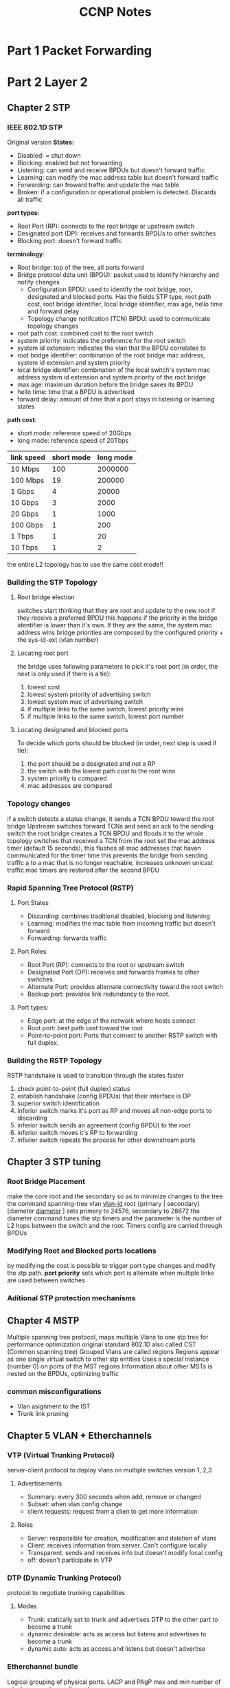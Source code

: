 #+TITLE: CCNP Notes
#+STARTUP: overview indent
* Part 1 Packet Forwarding
* Part 2 Layer 2
** Chapter 2 STP
*** IEEE 802.1D STP
Original version
*States:*
- Disabled: = shut down
- Blocking: enabled but not forwarding
- Listening: can send and receive BPDUs but doesn't forward traffic
- Learning: can modify the mac address table but doesn't forward traffic
- Forwarding: can froward traffic and update the mac table
- Broken: if a configuration or operational problem is detected. Discards all traffic
*port types*:
- Root Port (RP): connects to the root bridge or upstream switch
- Designated port (DP): receives and forwards BPDUs to other switches
- Blocking port: doesn't forward traffic
*terminology*:
- Root bridge: top of the tree, all ports forward
- Bridge protocol data unit (BPDU): packet used to identify hierarchy and notify changes
  - Configuration BPDU: used to identify the root bridge, root, designated and blocked ports. Has the fields STP type, root path cost, root bridge identifier, local bridge identifier, max age, hello time and forward delay
  - Topology change notifcation (TCN) BPDU: used to communicate topology changes
- root path cost: combined cost to the root switch
- system priority: indicates the preference for the root switch
- system id extension: indicates the vlan that the BPDU correlates to
- root bridge identifier: combination of the root bridge mac address, system id extension and system priority
- local bridge identifier: combination of the local switch's system mac address system id extension and system priority of the root bridge
- max age: maximum duration before the bridge saves its BPDU
- hello time: time that a BPDU is advertised
- forward delay: amount of time that a port stays in listening or learning states
*path cost*:
- short mode: reference speed of 20Gbps
- long mode: reference speed of 20Tbps
| link speed | short mode | long mode |
|------------+------------+-----------|
| 10 Mbps    |        100 |   2000000 |
| 100 Mbps   |         19 |    200000 |
| 1 Gbps     |          4 |     20000 |
| 10 Gbps    |          3 |      2000 |
| 20 Gbps    |          1 |      1000 |
| 100 Gbps   |          1 |       200 |
| 1 Tbps     |          1 |        20 |
| 10 Tbps    |          1 |         2 |
|------------+------------+-----------|
the entire L2 topology has to use the same cost mode!!
*** Building the STP Topology
**** Root bridge election
switches start thinking that they are root and update to the new root if they receive a preferred BPDU
this happens if the priority in the bridge identifier is lower than it's own. If they are the same, the system mac address wins
bridge priorities are composed by the configured priority + the sys-id-ext (vlan number)
**** Locating root port
the bridge uses following parameters to pick it's root port (in order, the next is only used if there is a tie):
1. lowest cost
2. lowest system priority of advertising switch
3. lowest system mac of advertising switch
4. if multiple links to the same switch, lowest priority wins
5. if multiple links to the same switch, lowest port number
**** Locating designated and blocked ports
To decide which ports should be blocked (in order, next step is used if tie):
1. the port should be a designated and not a RP
2. the switch with the lowest path cost to the root wins
3. system priority is compared
4. mac addresses are compared
*** Topology changes
if a switch detects a status change, it sends a TCN BPDU toward the root bridge
Upstream switches forward TCNs and send an ack to the sending switch
the root bridge creates a TCN BPDU and floods it to the whole topology
switches that received a TCN from the root set the mac address timer (default 15 seconds), this flushes all mac addresses that haven communicated for the timer time
this prevents the bridge from sending traffic a to a mac that is no longer reachable, increases unknown unicast traffic
mac timers are restored after the second BPDU
*** Rapid Spanning Tree Protocol (RSTP)
**** Port States
- Discarding: combines traditional disabled, blocking and listening
- Learning: modifies the mac table from incoming traffic but doesn't forward
- Forwarding: forwards traffic
**** Port Roles
- Root Port (RP): connects to the root or upstream switch
- Designated Port (DP): receives and forwards frames to other switches
- Alternate Port: provides alternate connectivity toward the root switch
- Backup port: provides link redundancy to the root.
**** Port types:
- Edge port: at the edge of the network where hosts connect
- Root port: best path cost toward the root
- Point-to-point port: Ports that connect to another RSTP switch with full duplex.
*** Building the RSTP Topology
RSTP handshake is used to transition through the states faster
1. check point-to-point (full duplex) status
2. establish handshake (config BPDUs) that their interface is DP
3. superior switch identification
4. inferior switch marks it's port as RP and moves all non-edge ports to discarding
5. inferior switch sends an agreement (config BPDU) to the root
6. inferior switch moves it's RP to forwarding
7. inferior switch repeats the process for other downstream ports

** Chapter 3 STP tuning
*** Root Bridge Placement
make the core root and the secondary so as to minimize changes to the tree
the command spanning-tree vlan _vlan-id_ root {primary | secondary} [diameter _diameter_ ] sets primary to 24576, secondary to 28672
the diameter command tunes the stp timers and the parameter is the number of L2 hops between the switch and the root. Timers config are carried through BPDUs
*** Modifying Root and Blocked ports locations
by modifying the cost is possible to trigger port type changes and modify the stp path.
*port priority* sets which port is alternate when multiple links are used between switches
*** Aditional STP protection mechanisms
** Chapter 4 MSTP
Multiple spanning tree protocol, maps multiple Vlans to one stp tree for performance optimization
original standard 802.1D also called CST (Common spanning tree)
Grouped Vlans are called regions
Regions appear as one single virtual switch to other stp entities
Uses a special instance (number 0) on ports of the MST regions
Information about other MSTs is nested on the BPDUs, optimizing traffic
*** common misconfigurations
- Vlan asignment to the IST
- Trunk link pruning

** Chapter 5 VLAN + Etherchannels
*** VTP (Virtual Trunking Protocol)
server-client protocol to deploy vlans on multiple switches
version 1, 2,3
**** Advertisements
- Summary: every 300 seconds when add, remove or changed
- Subset: when vlan config change
- client requests: request from a clien to get more information
**** Roles
- Server: responsible for creation, modification and deletion of vlans
- Client: receives information from server. Can't configure locally
- Transparent: sends and receives info but doesn't modify local config
- off: doesn't participate in VTP
*** DTP (Dynamic Trunking Protocol)
protocol to negotiate trunking capabilities
**** Modes
- Trunk: statically set to trunk and advertises DTP to the other part to become a trunk
- dynamic desirable: acts as access but listens and advertises to become a trunk
- dynamic auto: acts as access and listens but doesn't advertise
*** Etherchannel bundle
Logical grouping of physical ports. LACP and PAgP
max and min number of interfaces can be configured
**** PAgP
Modes:
- Auto: doesn't initiate but listens
- Desirable: tries to initiate
**** LACP
Modes:
- Passive: doesn't initiate but listens
- Active: tries to initiate

Options:
- LACP Fast: sends updates every 1 second
- system priority: sets up which is the master of the port channel. This switch is in charge of deciding which ports to use in case that the max amount is surpased
- interface priority: sets up which interface should be used in case where more interfaces than the max defined are available

* Part 3 Routing
** Chapter 6 IP Routing
*** Distance vector
uses hop count to determine the best route
advertise from their own perspective. No router has a complete overview of the network
*** Enhanced distance vector
sends updates only on change
fast convergence
forms neighbor relationships
uses bandwidth, delay, reliability, load, and mtu for path calculations
load balance between equal or unequal cost paths
*** Link state
advertises the link state and metric of each connected links
advertisements are stored in the link-state database (LSDB) and forwarded to other neighbors
with all the information each router runs the Dijkstra shortest path first algorithm to calculate the best loop free path
*** Path vector
looks at the path attributes to select best path
keeps record of each AS to avoid loops

*** Path selection
evaluates the prefix length in the Forwarding information base (FIB)
that is programmed via the routing table or Routing information base (RIB)
Components:
- prefix length: number of leading bits in the subnet mask
- administrative distance: rating of trustworthiness of a routing information source
- metric: unit of measure used by a routing protocol in best-path calculation
the forwarding decision is a function of the FIB and results from the
calculations performed in the RIB. The RIB is calculated though the combination of routing protocol metrics and administrative distance
Each routing protocol is it's own process and programs the RIB. Every protocol presents the same information to the RIB: destination network, next-hop, AD and metric.
Accepting logic:
- if the route doesn't exist is accepted
- if the route exists, ADs are compared and the lowest wins
**** Metrics
value assigned to a route by the routing protocol for best selection
***** ECMP (Equal cost multipathing)
a routing protocol selects multiple routes as best path and all get installed in the RIB
***** Unequal-cost load balancing
EIGRP allows the installation of multiple routes with different metrics
*** Static routing
manually configured
**** Directly attached routes
P2P routes don't use ARP and can directly reference the outbound interface.
requires that the outbound interface be in an up state to install the route
**** Recrusive static routes
specifies the ip of the netx-hop address. The recursion ocurrs when the router queries the
RIB to locathe the route to the next-hop and cross-references the adjacency table.
requires the next-hop address to exist in the routing table.
**** Fully specefied static routes
uses the outbound interface and next-hop ips
avoids recursion and makes the outbound interface deterministic
**** Floating static routing
used to provide a backup from dynamically learned routes
gets an AD higher than the one learned dynamically, so only gets installed if the dynamic
route fails.
**** Static null routes
Null interfaces drop traffic without cpu overhead
used to discard traffic and avoid routing loops when a default gateway is defined
*** IPv6 static routes

** Chapter 7 EIGRP
** Chapter 8 OSPF
** Chapter 9 Advanced OSPF
** Chapter 10 OSPFv3
** Chapter 11 BGP
** Chapter 12 Advanced BGP
** Chapter 13 Multicast
* Part 4 Services
** Chapter 14 QoS
** Chapter 15 IP Services
* Part 5 Overlay
** Chapter 16 Overlay tunnels
* Part 6 Wireless
** Chapter 17 Signals and Modulation
** Chapter 18 Infrastructure
** Chapter 19 Roaming and location
** Chapter 20 Authentication
** Chapter 21 Troubleshooting
* Part 7 Architecture
** Chapter 22 Enterprise Architecture
** Chapter 23 Fabric
** Chapter 24 Assurance
* Part 8 Security
** Chapter 25 Access control
*** Network Security Design for Threat Defense

    *PIN = places in the network*
    - Branch: less secure
      attacks: endpoint malware, wireless like rogue AP and man in the middle, explotation of trust
    - Campus: large number of users from different categories
      attacks: phishing, web-based exploits, unauthorized network access, malware propagation, and botnet infestations.
    - Data center: most critical information assets, lots of servers
      attacks: data extraction, malware propagation, unauthorized network access (application compromise), botnet infestation (scrumping), data loss, privilege escalation, and reconnaissance
    - Edge: primary ingress and egress to internet
      attacks: web server vulnerabilities, distributed denial-of-service (DDoS) attacks, data loss, and MitM attacks
    - Cloud: require independent certification
      attacks: web server vulnerabilities, loss of access, data loss, malware, and MitM attacks
    - WAN: connects all the PINs together.
      attacks: malware propagation, unauthorized network access, WAN sniffing, and MitM attacks

    *Cisco SAFE secure domains*
    - Management: manage devices from centralized infrastructure
    - Security intelligence: Security intelligence provides detection of emerging malware and cyber threats
    - Compliance
    - Threat defense: provides this visibility through network traffic telemetry, file reputation, and contextual information (such as device types, locations, users, identities, roles, privileges levels, login status, posture status
    - Secure services: access control, virtual private networks
      
    *Protection during attack phases*
    - Before: stablishing policies and implementing prevention to reduce risk. Full knowledge of the assets to be protected and threats is required.
    - During: Threat analysis and incident response
    - After: ability to detect, contain, and remediate an attack. Lessons learned should be incorporated
      
**** Cisco Talos
     Security team that analizes security threats and creates a thread that is fed into cisco security products

**** Cisco threat grid
     Software that statically and dynamically analizes files for threat detection.
     Uses information from Talos
     Runs files in a sandbox with special instrumentation

**** Advanced malware protection
     Database connected to Talos and threat grid. Used to analyze files and detect malware.

**** Cisco AnyConnect
     VPN Client that also offers endpoint compliance controlling.

**** Cisco Umbrella
     DNS server cluster run by cisco

**** Web security appliance
     Next generation firewall that is connnected to Talos and the threat grid
     Offers:
     - Web reputation filters
     - Web filtering
     - Application visibility and control, used to control internet access

**** Cisco email security appliance
**** Next-Generation Intrusion Prevention System (NGIPS)
     - Real-time contextual awareness
     - Advanced threat protection
     - Intelligent security automation
     - Unparalleled performance and scalability
     - Application visibility and control (AVC) and URL filtering

**** Next-Generation Firewall (NGFW)
     - Standard firewall capabilities such as stateful inspection
     - An integrated IPS
     - Application-level inspection
     - The ability to leverage external security intelligence to address evolving security threats

**** Cisco Stealthwatch
     is a collector and aggregator of network telemetry data that performs network security analysis and monitoring
     - Real-time threat detection
     - Incident response and forensics
     - Network segmentation
     - Network performance and capacity planning
     - Ability to satisfy regulatory requirements

**** Cisco Identity Services Engine (ISE)
     is a security policy management platform that provides highly secure network access control (NAC) to users and devices across wired, wireless, and VPN connections

*** Network Access Control (NAC)
**** 802.1x
     is a standard for port-based network access control (PNAC) that provides an authentication mechanism for local area networks (LANs) and wireless local area networks (WLANs)

     *Extensible Authentication Protocol (EAP)*:
     This message format and framework defined by RFC 4187 provides an encapsulated transport for authentication parameters.
     *EAP method* (also referred to as EAP type):
     Different authentication methods can be used with EAP
     *EAP over LAN (EAPoL)*: 
     This Layer 2 encapsulation protocol is defined by 802.1x for the transport of EAP messages over IEEE 802 wired and wireless networks
     *RADIUS protocol*: 
     This is the AAA protocol used by EAP
     
     *Suplicant*: software on the device trying to access the network through EAPoL
     *Authenticator*: network appliance the suplicant connects to. The appliance makes no decisions, and allows or denys access only on command of the authentication server
     *Authentication Server*: RADIUS server that has the user database and authenticates the clients

     *Authentication process*:
     1. either the authentcator notices a port coming up or the supplicant sends an EAPoL message    AP Methods*:
     2. 
     3. packet is relayed over inside a radious packet.
     4. if successful, server returns a access-accept with optional parameters (downloadable ACLs). The authenticator opens the port

***** EAP methods
      Mostly based on TLS
      *EAP challenge-based authentication method* (EAP-MD5)
      uses the MD5 message-digest to encrypt the credentials. The supplicant doesn't have a way to authenticate the server (bad)
      *EAP TLS* (EAP-TLS)
      Uses PKI to provide mutual authentication. Very secure, high administrative overhead
      *EAP tunneled TLS* (EAP-FAST) (EAP-TTLS) (PEAP)
      - PEAP: only the server requires a certificate and builds a TLS tunnel over which authentication happens using inner auth methods
      *EAP inner authentication methods* (EAP-GTC) (EAP-MSCHAPv2) (EAP-TLS)
      + EAP-MSCHAPv2 (PEAPv0): client credentials are sent over a MSCHAPv2 session. Used with Microsoft Active Directory
      + EAP-GTC (PAPv1): created as an alternative to EAP-MSCHAPv2, can use any identity store
      + EAP-TLS: tunnel over tunnel, same as normal EAP-TLS
      + EAP-FAST: cisco propietary, allows for faster reauthentication and supports roaming. Forms a TLS tunnel and can reauthenticate using protected access credentials (PACs), similar to a secure cookie.
      + EAP-TTLS: similar to PEAP but less supported. Allows for non inner-EAP auth methods like PAP, CHAP and MS-CHAP
      
***** EAP chaining
      included in EAP-FAST, supports machine and user auth inside a single TLS tunnel

***** MAC authentication bypass (MAB)
      enables port-based access using the MAC-address of an endpoint, used as fallback for 802.1x
      1. switch tries to use 802.1x and
      2. the switch opens a port for only one packet, learns the mac address and discards it. After that sends a RADIUS access request using the learned mac address
      3. the RADIUS server determines if the device can access the network.

**** Web Authentication
     can be used as fallback for 802.1x
***** Local web auth (LWA)
      the switch redirects the user to a web page. Then sends the request itself to the RADIUS server. Limited options.
***** Central web authentication with cisco ISE (CWA)
      offers advanced services. Process:
      1. 802.1x fails
      2. switch performs MAB
      3. auth server sends a radius result, including an URL redirection to the centralized server
      4. endpoint gets ip over DHCP
      5. credentials are entered on the browser
      6. ISE sends a reauthentication challenge to the switch
      7. switch sends a new MAB request to the ISE and it issues a final authorization result to the switch.
**** Enhanced Flexible Authentication (FlexAuth)
     enables multiple methods concurrently for fastness

**** Cisco identity-based networking services (IBNS)
     Combination of Enhanced Flexauth, Common classification policy language and ISE
***** Cisco TrustSec
      Uses Security Group Tags (SGT) to enforce firewall rules. A SGT should represent the context of the user/device and it's function. Department based firewalling 

      *ingress classification*
      process of assigning SGT to users or endpoints.
      - Dynamic: downloaded as an authorization option from the ISE
      - Static: used where 802.1x or MAB are not required (Data-Center).

      *Propagation*
      process of communicating the mappings to the TrustSec network.
      - inline tagging: switch inserts the SGT tag into the frame. Only supported by cisco switches with ASIC with support for TrustSec.
      - SGT Exchange protocol (SXP): TCP-based peer-to-peer protocol for devices that don't support inline tagging.

      *Egress enforcement*
      enforced at the egress point of the TrustSec network
      - Security group ACL (SGACL): access lists provide filtering in routers and switches
      - Security group Firewall (SGFW): provides enforcement in firewalls. Requires tag based rules to be configured in the FW
**** MACsec
     standards-based layer 2 protocol encryption method. Allows for switches to encrypt traffic on the wire.
     Additional fields are added, this have to be supported by all the switches in the chain to work.
     Authentication with Galois Method Authentication Code (GMAC) or Galois/Counter Mode Advanced Encryption Standard (AES-GCM)

     *security tag fields*
     - MACsec Ethertype (first two octets): Set to 0x88e5, designating the frame as a MACsec frame
     - TCI/AN (third octet): Tag control information/association, designates version number if confidentiality is used on it's own.
     - SL (fourth octet): short length field, designates the length
     - Packet Number (octets 5-8): numbering for replay protection and initializing vector
     - SCI (octets 9-16): secure channel identifier, for classifying the connection to the virtual port

     *keying mechanisms*
     + Security Association Protocol (SAP): proprietary cisco
     + MACsec key agreemant protocol (MKA): provides required session keys and manages the encryption keys. Supported between endpoint-switch and switch-switch

***** Downlink MACsec
      term used for the switch-endpoint link.
      Handled by the MKA protocol
      Both devices need to support MACsec
      Can be set as an authorization option

***** Uplink MACsec
      term used for switch-switch link
      uses SAP by default
** Chapter 26 Device access control and security
*** Access Control Lists
    Sequential list of access control entries (ACE) for packet classification
    Used for filtering, qos and nat
    
    + *numbered standard* can filter only on source ip, numbers 1-99 and 1300-1999
    + *number extended* can filter on source, destination, port, protocol and more. 100-199 and 2000-2699
    + *named* same as avobe but with names
    + *port acl* can use standard, extended, and names acls to filter on L2
    + *vlan acl* can use standard, extended, and names acls to filter vlans

    use wilcard masks to match patckets
    have to be applied to an interface

    the *any* keyword matches all packets, the *host* keyword matches only one host

    *PACL* port access control list act on L2 ports
    + do not support filter on control packets
    + only incomming traffic
    + only on hardware
    + do not support ipv6, arp or MPLS

    *VACL* vlan access control list
    implemeted using access maps. Maps use ACLs to as match statements and an action (forward or drop on the match), similar to route maps
*** PACL, VACL, and RACL Interaction
    if multiple acls are configured, the order is:
    on L2
    - inbound pactl
    - inbound vacl
    - outbound vacl

    on L3
    - inbound pactl
    - inbound vacl
    - inbound svi
    - outbound svi
    - outbound vacl
*** Terminal Lines
- Line con 0 (cty)
  serial console
- Line aux 0 (aux)
  connect through a modem
- Virtual lines (vty) 1 - 4
  for remote telnet or ssh access. Logical, no physical interface attached
**** Password types
*Type 0*: insecure, not encrypted and visible
*Type 5*: encrypted with md5
*Type 7*: weak encryption, cisco proprietary
*Type 8*: secure, uses sha-256 algorithm to encrypt
*Type 9*: secure uses SCRYPT algorithm to encrypt
**** Priviledge levels and role base access (RBAC)
*Level 0*: disable, enable, help, exit and logout commands
*Level 1*: EXEC mode, no configuration changes allowed
*Level 15*: Priviledged EXEC mode, anything goes

Levels 2-14 can be used to create custom permission levels

EXEC timeout configures the session timeouts
Absolute timeout terminates a session even if it's being used

*** AAA Authentication, Authorization and Accounting
*Authentication*: Enables a user to be identified and verified prior to being granted access to a network device and/or network services.
*Authorization*: Defines the access privileges and restrictions to be enforced for an authenticated user.
*Accounting*: Provides the ability to track and log user access, including user identities, start and stop times, executed commands (that is, CLI commands), and so on. In other words, it maintains a security log of events.
**** TACACS+
tcp on port 49
can separate authentication, authorization, and accounting into different functions
**** Radius
IETF standard
used for EAP
Client/Server model
Must return all authentication parameters in a single reply
Good for authentication but bad for authorization
*** Zone Based Firewall (ZBFW)
    integrated firewall solution for cisco devices
    uses zones to establish relationships
    can track connection states
**** Firewall zones
     - Self zone: includes all routers ip addresses and is used for support and management
     - Default zone: includes all interfaces that are not member of any other zone. Default policy drop
     - other zones: can be created
**** Configuration
     create a zone
     create a class-map. Those are similar to route maps, they use acls for (not) matching packets and define what is done if the packet is matched
     class-maps can be match-any (bool OR) or match-all (bool AND)
     policy-maps have pollicy drop, pass (allow) and inspect. Inspect tracks the connection state
     policy-maps apply the fw configuration to the class-map
     apply a policy map to a traffic flow. Those have a direction and have to be configured in both ways for bidirectional communication
*** Control plane policing (CoPP)
    is a QoS policy applied to traffic to or sourced from the router, used to protect the CPU resources
    uses class-maps to classify traffic and applies the policies with policy-maps
    to test the policies, the *violate* policy can be set to transmit to ensure no disruptions. This policy can be monitored to set a baseline
    policy-maps have a default class default for traffic that doesn't match any other class
* Part 9 SDN
** Chapter 27 Virtualization
*** Terminology
**** Network functions virtualization (NFV)
framework cretated by the european telecommunications standards institute to decouple network functions from propietary appliances
**** Virtual network function (VNF)
virtual or software version of an NFV
**** Virtualized infrastructure manager (VIM)
manages NFV resources
**** VNF Performance
two patterns:
- North-south: typical traffic when an external client requests information from a service
- East-west: traffic that is internal to the network, for example a backend service doing db queries
*** OVS-DPDK
OVS with DPDK operates entirely in user space. The DPDK Poll Mode Driver (PMD) in OVS polls for data that comes into the pNIC and processes it, bypassing the network stack
bypasses the kernel
requires one or more CPU cores dedicated to polling and handling the incoming data
*** PCI Passthrough
allows the virtualized system to attach directly to the pNIC, bypassing the hypervisor
downside, only one VNFs per pNIC
*** SR-IOV
allows multiple VNF to share one pNIC
emulates multiple PCIe devices, each VNF gets an emulated pNIC
emulated devices are called _virtual functions_ and physical devices _physical functions_
*** Cisco Enterprise Network Functions Virtualization (ENFV)
based on the ETSI NFV, runs multiple network functions in a single x*G platform
**** Components
- Management and orchestration
- VNFs
- Network functions virtualization infrastructure software (NFVIS) (Platform OS)
- Hardware resources
** Chapter 28 Programability concepts
*** REST API
- GET: Requests data
- POST: submits data
- PUT: replaces data
- PATCH: appends data
- DELETE: removes data
** Chapter 29 Automation tools
PPDIOO (Prepare, Plan, Design, Implement, Observe, Optimize)
*** Embeded Event Manager (EEM)
engine running on cisco devices that allows the writing of applets and tcl scripts
executes cli commands when certain events are triggered
can be run manually and trigger tcl scripts
*** Puppet
agent based
*** Puppet Bolt
Agentless mode for Puppet
Orchestrator-driven tasks use the Puppet architecture, used for large-scale
Standalone tasks connect directly to the devices and don't need a puppet environment
*** Chef
written in Ruby and Erlang, recipes are written in Ruby
both push and pull possible
client/server model 
*** SaltStack
Uses an agent and server mode
Nodes are called minions
Reactors live on the _master_ and listens to _beacons_ on the nodes that inform of configuration changes
Grains run on the nodes and gather information to report to the master
Pillars store data that the minon can retrieve from the maste
*** Saltstack ssh
Agentless option, requires python on the target node
*** Ansible
Agentless
** Chapter 30 Final preparation
